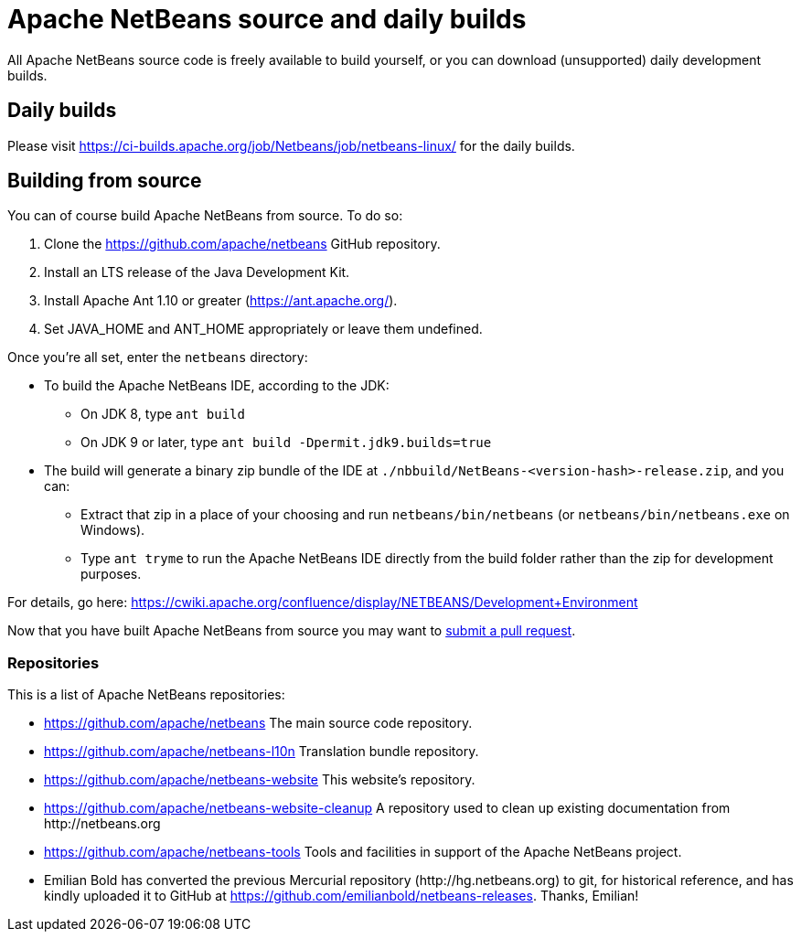 
////
     Licensed to the Apache Software Foundation (ASF) under one
     or more contributor license agreements.  See the NOTICE file
     distributed with this work for additional information
     regarding copyright ownership.  The ASF licenses this file
     to you under the Apache License, Version 2.0 (the
     "License"); you may not use this file except in compliance
     with the License.  You may obtain a copy of the License at

       http://www.apache.org/licenses/LICENSE-2.0

     Unless required by applicable law or agreed to in writing,
     software distributed under the License is distributed on an
     "AS IS" BASIS, WITHOUT WARRANTIES OR CONDITIONS OF ANY
     KIND, either express or implied.  See the License for the
     specific language governing permissions and limitations
     under the License.
////
= Apache NetBeans source and daily builds
:jbake-type: page
:jbake-tags: 
:jbake-status: published
:keywords: Apache NetBeans source and daily builds
:icons: font
:description: Apache NetBeans source and daily builds

All Apache NetBeans source code is freely available to build yourself, or you can
download (unsupported) daily development builds.

== Daily builds

Please visit link:https://ci-builds.apache.org/job/Netbeans/job/netbeans-linux/[https://ci-builds.apache.org/job/Netbeans/job/netbeans-linux/] for the daily builds.

== Building from source

You can of course build Apache NetBeans from source. To do so:

. Clone the link:https://github.com/apache/netbeans[https://github.com/apache/netbeans] GitHub repository.
. Install an LTS release of the Java Development Kit.
. Install Apache Ant 1.10 or greater (link:https://ant.apache.org/[https://ant.apache.org/]).
. Set JAVA_HOME and ANT_HOME appropriately or leave them undefined.

Once you're all set, enter the `netbeans` directory:

- To build the Apache NetBeans IDE, according to the JDK:
  ** On JDK 8, type `ant build`
  ** On JDK 9 or later, type `ant build -Dpermit.jdk9.builds=true`
- The build will generate a binary zip bundle of the IDE at `./nbbuild/NetBeans-<version-hash>-release.zip`, and you can:
  ** Extract that zip in a place of your choosing and run `netbeans/bin/netbeans` (or `netbeans/bin/netbeans.exe` on Windows).
  ** Type `ant tryme` to run the Apache NetBeans IDE directly from the build folder rather than the zip for development purposes.

For details, go here: link:https://cwiki.apache.org/confluence/display/NETBEANS/Development+Environment[https://cwiki.apache.org/confluence/display/NETBEANS/Development+Environment]

Now that you have built Apache NetBeans from source you may want to xref:../../participate/submit-pr.adoc[submit a pull request].

=== Repositories

This is a list of Apache NetBeans repositories:

- link:https://github.com/apache/netbeans[https://github.com/apache/netbeans] The main source code repository.
- link:https://github.com/apache/netbeans-l10n[https://github.com/apache/netbeans-l10n] Translation bundle repository.
- link:https://github.com/apache/netbeans-website[https://github.com/apache/netbeans-website] This website's repository.
- link:https://github.com/apache/netbeans-website-cleanup[https://github.com/apache/netbeans-website-cleanup] A repository used to clean up existing documentation from pass:[http://netbeans.org]
- link:https://github.com/apache/netbeans-tools[https://github.com/apache/netbeans-tools] Tools and facilities in support of the Apache NetBeans project.
- Emilian Bold has converted the previous Mercurial repository (pass:[http://hg.netbeans.org]) to git, for historical reference, and has kindly uploaded it to GitHub at https://github.com/emilianbold/netbeans-releases. Thanks, Emilian!





